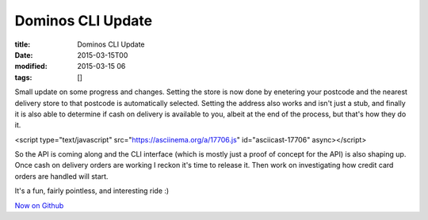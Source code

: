 Dominos CLI Update
##################

:title: Dominos CLI Update
:date: 2015-03-15T00
:modified: 2015-03-15 06
:tags: []


Small update on some progress and changes. Setting the store is now done by
enetering your postcode and the nearest delivery store to that postcode is 
automatically selected. Setting the address also works and isn't just a stub,
and finally it is also able to determine if cash on delivery is available to you,
albeit at the end of the process, but that's how they do it.

<script type="text/javascript" src="https://asciinema.org/a/17706.js" id="asciicast-17706" async></script>

So the API is coming along and the CLI interface (which is mostly just a proof
of concept for the API) is also shaping up. Once cash on delivery orders are working
I reckon it's time to release it. Then work on investigating how credit card orders
are handled will start.

It's a fun, fairly pointless, and interesting ride :)

`Now on Github <https://github.com/Svenito/dominos>`_
